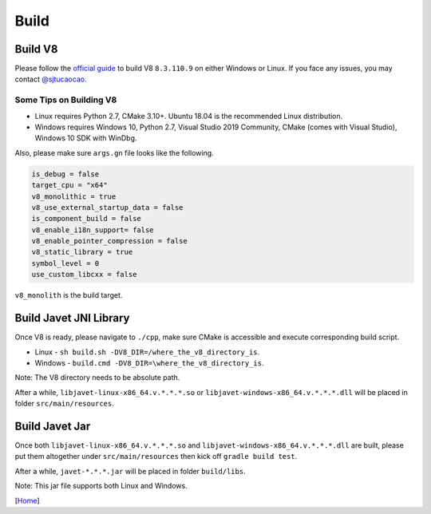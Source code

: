 =====
Build
=====

Build V8
========

Please follow the `official guide <https://v8.dev/docs/build>`_ to build V8 ``8.3.110.9`` on either Windows or Linux. If you face any issues, you may contact `@sjtucaocao <https://twitter.com/sjtucaocao>`_.

Some Tips on Building V8
------------------------

* Linux requires Python 2.7, CMake 3.10+. Ubuntu 18.04 is the recommended Linux distribution.
* Windows requires Windows 10, Python 2.7, Visual Studio 2019 Community, CMake (comes with Visual Studio), Windows 10 SDK with WinDbg.

Also, please make sure ``args.gn`` file looks like the following.

.. code-block:: ini

    is_debug = false
    target_cpu = "x64"
    v8_monolithic = true
    v8_use_external_startup_data = false
    is_component_build = false
    v8_enable_i18n_support= false
    v8_enable_pointer_compression = false
    v8_static_library = true
    symbol_level = 0
    use_custom_libcxx = false

``v8_monolith`` is the build target.

Build Javet JNI Library
=======================

Once V8 is ready, please navigate to ``./cpp``, make sure CMake is accessible and execute corresponding build script.

* Linux - ``sh build.sh -DV8_DIR=/where_the_v8_directory_is``.
* Windows - ``build.cmd -DV8_DIR=\where_the_v8_directory_is``.

Note: The V8 directory needs to be absolute path.

After a while, ``libjavet-linux-x86_64.v.*.*.*.so`` or ``libjavet-windows-x86_64.v.*.*.*.dll`` will be placed in folder ``src/main/resources``.

Build Javet Jar
===============

Once both ``libjavet-linux-x86_64.v.*.*.*.so`` and ``libjavet-windows-x86_64.v.*.*.*.dll`` are built, please put them altogether under ``src/main/resources`` then kick off ``gradle build test``.

After a while, ``javet-*.*.*.jar`` will be placed in folder ``build/libs``.

Note: This jar file supports both Linux and Windows.

[`Home <../README.rst>`_]
